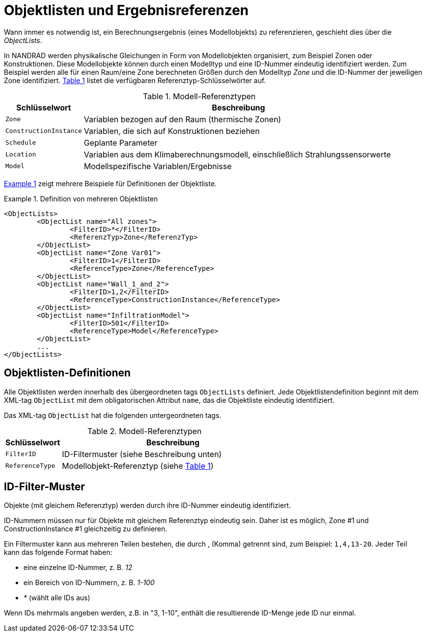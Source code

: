 :imagesdir: ./images
[[object_lists]]
# Objektlisten und Ergebnisreferenzen

Wann immer es notwendig ist, ein Berechnungsergebnis (eines Modellobjekts) zu referenzieren, geschieht dies über die __ObjectLists__. 

:xrefstyle: short

In NANDRAD werden physikalische Gleichungen in Form von Modellobjekten organisiert, zum Beispiel Zonen oder Konstruktionen. Diese Modellobjekte können durch einen Modelltyp und eine ID-Nummer eindeutig identifiziert werden. Zum Beispiel werden alle für einen Raum/eine Zone berechneten Größen durch den Modelltyp _Zone_ und die ID-Nummer der jeweiligen Zone identifiziert. <<tab_modelRefTypes>> listet die verfügbaren Referenztyp-Schlüsselwörter auf.

[[tab_modelRefTypes]]
.Modell-Referenztypen
[options="header",cols="20%,80%",width="100%"]
|====================
| Schlüsselwort | Beschreibung
| `Zone` | Variablen bezogen auf den Raum (thermische Zonen)
| `ConstructionInstance` | Variablen, die sich auf Konstruktionen beziehen
| `Schedule` | Geplante Parameter
| `Location` | Variablen aus dem Klimaberechnungsmodell, einschließlich Strahlungssensorwerte
| `Model` | Modellspezifische Variablen/Ergebnisse
|====================

<<ex_objectLists>> zeigt mehrere Beispiele für Definitionen der Objektliste.

[[ex_objectLists]]
.Definition von mehreren Objektlisten
====
[source,xml]
----
<ObjectLists>
	<ObjectList name="All zones">
		<FilterID>*</FilterID>
		<ReferenzTyp>Zone</ReferenzTyp>
	</ObjectList>
	<ObjectList name="Zone Var01">
		<FilterID>1</FilterID>
		<ReferenceType>Zone</ReferenceType>
	</ObjectList>
	<ObjectList name="Wall_1_and_2">
		<FilterID>1,2</FilterID>
		<ReferenceType>ConstructionInstance</ReferenceType>
	</ObjectList>
	<ObjectList name="InfiltrationModel">
		<FilterID>501</FilterID>
		<ReferenceType>Model</ReferenceType>
	</ObjectList>
	...
</ObjectLists>
----
====

## Objektlisten-Definitionen

Alle Objektlisten werden innerhalb des übergeordneten tags `ObjectLists` definiert. Jede Objektlistendefinition beginnt mit dem XML-tag `ObjectList` mit dem obligatorischen Attribut `name`, das die Objektliste eindeutig identifiziert.

Das XML-tag `ObjectList` hat die folgenden untergeordneten tags.


.Modell-Referenztypen
[options="header",cols="20%,80%",width="100%"]
|====================
| Schlüsselwort | Beschreibung
| `FilterID` | ID-Filtermuster (siehe Beschreibung unten)
| `ReferenceType` | Modellobjekt-Referenztyp (siehe <<tab_modelRefTypes>>)
|====================

## ID-Filter-Muster

Objekte (mit gleichem Referenztyp) werden durch ihre ID-Nummer eindeutig identifiziert.

[HINWEIS]
====
ID-Nummern müssen nur für Objekte mit gleichem Referenztyp eindeutig sein. Daher ist es möglich, Zone #1 und ConstructionInstance #1 gleichzeitig zu definieren.
====

Ein Filtermuster kann aus mehreren Teilen bestehen, die durch , (Komma) getrennt sind, zum Beispiel: `1,4,13-20`. Jeder Teil kann das folgende Format haben:

- eine einzelne ID-Nummer, z. B. _12_
- ein Bereich von ID-Nummern, z. B. _1-100_
- _*_ (wählt alle IDs aus)

Wenn IDs mehrmals angeben werden, z.B. in "3, 1-10", enthält die resultierende ID-Menge jede ID nur einmal.


:xrefstyle: basic
